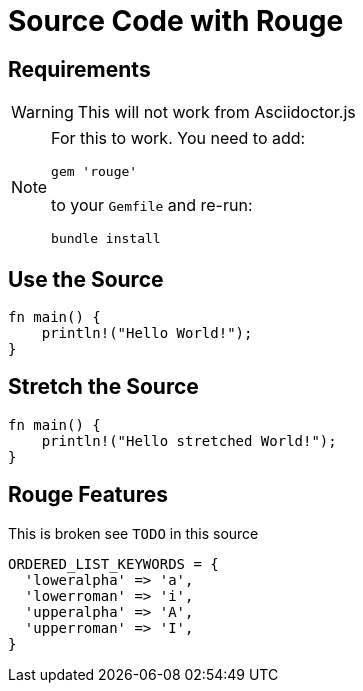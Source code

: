 // .source-rouge
// Demonstration of source highlighting with Rouge
// :include: //div[@class="slides"]
// :header_footer:
= Source Code with Rouge
:icons: font
:source-highlighter: rouge
:rouge-style: monokai
:docinfo: private

== Requirements

WARNING: This will not work from Asciidoctor.js

[NOTE]
====
For this to work. You need to add:

    gem 'rouge'

to your `Gemfile` and re-run:

    bundle install
====

== Use the Source

[source, rust]
----
fn main() {
    println!("Hello World!");
}
----

== Stretch the Source

[source, rust, role="stretch"]
----
fn main() {
    println!("Hello stretched World!");
}
----

== Rouge Features

// TODO missing `hll` class from styles provided Asciidoctor for rouge
// TODO linenums feature affects listing size

This is broken see `TODO` in this source

[source,ruby,highlight=2..4]
----
ORDERED_LIST_KEYWORDS = {
  'loweralpha' => 'a',
  'lowerroman' => 'i',
  'upperalpha' => 'A',
  'upperroman' => 'I',
}
----
